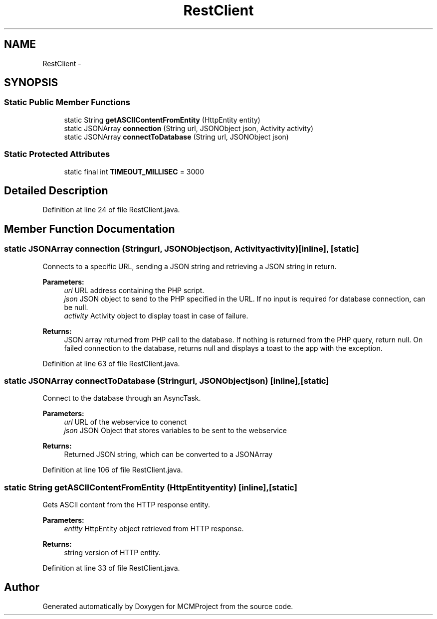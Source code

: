 .TH "RestClient" 3 "Thu Feb 21 2013" "Version 01" "MCMProject" \" -*- nroff -*-
.ad l
.nh
.SH NAME
RestClient \- 
.SH SYNOPSIS
.br
.PP
.SS "Static Public Member Functions"

.in +1c
.ti -1c
.RI "static String \fBgetASCIIContentFromEntity\fP (HttpEntity entity)"
.br
.ti -1c
.RI "static JSONArray \fBconnection\fP (String url, JSONObject json, Activity activity)"
.br
.ti -1c
.RI "static JSONArray \fBconnectToDatabase\fP (String url, JSONObject json)"
.br
.in -1c
.SS "Static Protected Attributes"

.in +1c
.ti -1c
.RI "static final int \fBTIMEOUT_MILLISEC\fP = 3000"
.br
.in -1c
.SH "Detailed Description"
.PP 
Definition at line 24 of file RestClient\&.java\&.
.SH "Member Function Documentation"
.PP 
.SS "static JSONArray connection (Stringurl, JSONObjectjson, Activityactivity)\fC [inline]\fP, \fC [static]\fP"
Connects to a specific URL, sending a JSON string and retrieving a JSON string in return\&. 
.PP
\fBParameters:\fP
.RS 4
\fIurl\fP URL address containing the PHP script\&. 
.br
\fIjson\fP JSON object to send to the PHP specified in the URL\&. If no input is required for database connection, can be null\&. 
.br
\fIactivity\fP Activity object to display toast in case of failure\&. 
.RE
.PP
\fBReturns:\fP
.RS 4
JSON array returned from PHP call to the database\&. If nothing is returned from the PHP query, return null\&. On failed connection to the database, returns null and displays a toast to the app with the exception\&. 
.RE
.PP

.PP
Definition at line 63 of file RestClient\&.java\&.
.SS "static JSONArray connectToDatabase (Stringurl, JSONObjectjson)\fC [inline]\fP, \fC [static]\fP"
Connect to the database through an AsyncTask\&. 
.PP
\fBParameters:\fP
.RS 4
\fIurl\fP URL of the webservice to conenct 
.br
\fIjson\fP JSON Object that stores variables to be sent to the webservice 
.RE
.PP
\fBReturns:\fP
.RS 4
Returned JSON string, which can be converted to a JSONArray 
.RE
.PP

.PP
Definition at line 106 of file RestClient\&.java\&.
.SS "static String getASCIIContentFromEntity (HttpEntityentity)\fC [inline]\fP, \fC [static]\fP"
Gets ASCII content from the HTTP response entity\&. 
.PP
\fBParameters:\fP
.RS 4
\fIentity\fP HttpEntity object retrieved from HTTP response\&. 
.RE
.PP
\fBReturns:\fP
.RS 4
string version of HTTP entity\&. 
.RE
.PP

.PP
Definition at line 33 of file RestClient\&.java\&.

.SH "Author"
.PP 
Generated automatically by Doxygen for MCMProject from the source code\&.
